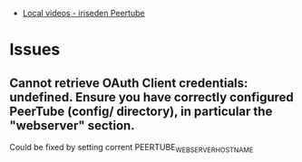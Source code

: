 :PROPERTIES:
:ID:       e28a7e7a-44f1-46e7-8ded-51809353db45
:END:
- [[https://peertube.iriseden.eu/][Local videos - iriseden Peertube]]

* Issues

** Cannot retrieve OAuth Client credentials: undefined. Ensure you have correctly configured PeerTube (config/ directory), in particular the "webserver" section.
Could be fixed by setting corrent PEERTUBE_WEBSERVER_HOSTNAME
